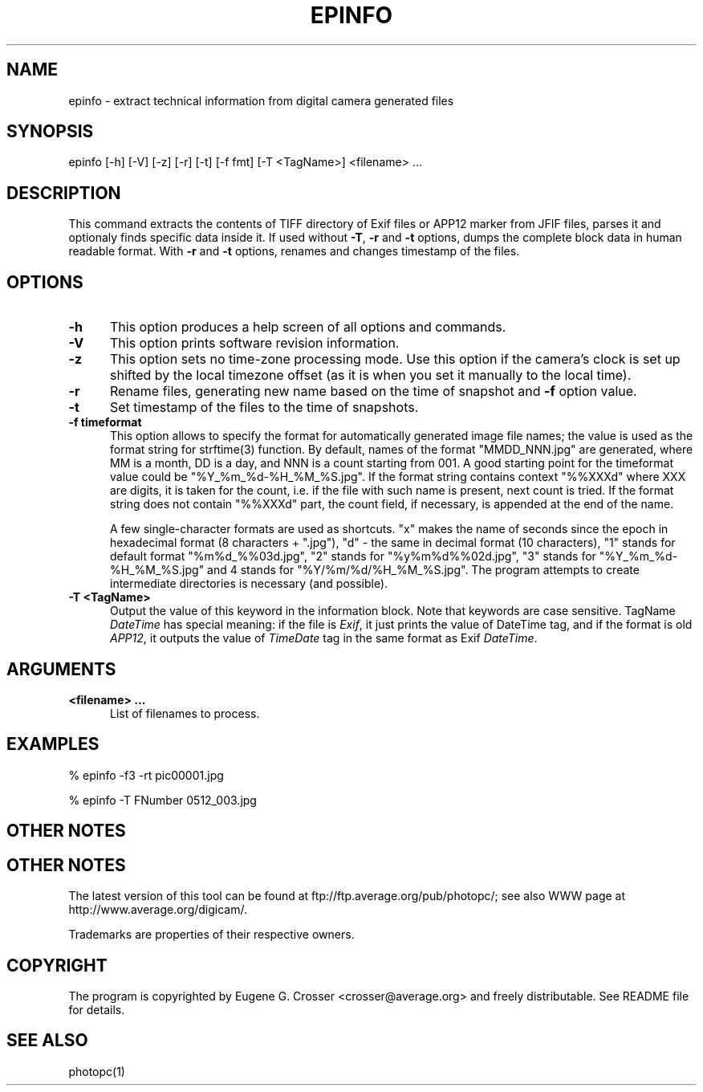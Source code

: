 .\"	$Id: epinfo.man,v 1.5 1999/03/21 20:22:09 crosser Exp crosser $
.\"
.\"	Copyright (c) 1997,1998 Eugene G. Crosser
.\"	Copyright (c) 1998 Bruce D. Lightner (DOS/Windows support)
.\"
.\"	You may distribute and/or use for any purpose modified or unmodified
.\"	copies of this software if you preserve the copyright notice above.
.\"
.\"	THIS SOFTWARE IS PROVIDED AS IS AND COME WITH NO WARRANTY OF ANY
.\"	KIND, EITHER EXPRESSED OR IMPLIED.  IN NO EVENT WILL THE
.\"	COPYRIGHT HOLDER BE LIABLE FOR ANY DAMAGES RESULTING FROM THE
.\"	USE OF THIS SOFTWARE.
.\"
.\"	$Log: epinfo.man,v $
.\"	Revision 1.5  1999/03/21 20:22:09  crosser
.\"	sync format desc with actual program
.\"
.\"	Revision 1.4  1999/03/13 13:10:13  crosser
.\"	reflect 3.00 changes
.\"
.\"	Revision 1.3  1999/03/06 10:24:16  crosser
.\"	support Exif
.\"
.\"	Revision 1.2  1998/10/18 13:18:27  crosser
.\"	Put RCS logs and I.D. into the source
.\"
.\"	Revision 1.1  1997/08/17 08:59:54  crosser
.\"	Initial revision
.\"
.TH EPINFO 1 "24 May 1997" "PhotoPC manipulation tool" "User Commands"
.SH NAME

epinfo \- extract technical information from digital camera generated files

.SH SYNOPSIS

epinfo [-h] [-V] [-z] [-r] [-t] [-f fmt] [-T <TagName>] <filename> ...

.SH DESCRIPTION

This command extracts the contents of TIFF directory of Exif files or
APP12 marker from JFIF files, parses it and optionaly finds specific
data inside it.  If used without
.BR -T ", "-r " and "-t
options, dumps the complete block data in human readable format.  With
.B -r
and
.B -t
options, renames and changes timestamp of the files.

.PP
.SH "OPTIONS"

.TP 0.5i
.B -h
This option produces a help screen of all options and commands.

.TP 0.5i
.B -V
This option prints software revision information.

.TP 0.5i
.B -z
This option sets no time-zone processing mode.  Use this option if the
camera's clock is set up shifted by the local timezone offset (as it is
when you set it manually to the local time).

.TP 0.5i
.B -r
Rename files, generating new name based on the time of snapshot and
.B -f
option value.

.TP 0.5i
.B -t
Set timestamp of the files to the time of snapshots.

.TP 0.5i
.B -f timeformat
This option allows to specify the format for automatically generated
image file names; the value is used as the format string for strftime(3)
function.  By default, names of the format "MMDD_NNN.jpg" are generated,
where MM is a month, DD is a day, and NNN is a count starting from 001.
A good starting point for the timeformat value could be
"%Y_%m_%d-%H_%M_%S.jpg".  If the format string contains context "%%XXXd"
where XXX are digits, it is taken for the count, i.e. if the file with
such name is present, next count is tried.  If the format string does
not contain "%%XXXd" part, the count field, if necessary, is appended at
the end of the name.

A few single-character formats are used as shortcuts.  "x" makes the
name of seconds since the epoch in hexadecimal format (8 characters +
".jpg"), "d" - the same in decimal format (10 characters), "1" stands
for default format "%m%d_%%03d.jpg", "2" stands for "%y%m%d%%02d.jpg",
"3" stands for "%Y_%m_%d-%H_%M_%S.jpg" and 4 stands for
"%Y/%m/%d/%H_%M_%S.jpg".  The program attempts to create intermediate
directories is necessary (and possible).

.TP 0.5i
.B -T <TagName>
Output the value of this keyword in the information block.  Note that
keywords are case sensitive.  TagName
.I DateTime
has special meaning: if the file is
.IR Exif ",
it just prints the value of DateTime tag, and if the format is old
.IR APP12 ",
it outputs the value of
.I TimeDate
tag in the same format as Exif
.IR DateTime ".

.SH ARGUMENTS

.TP 0.5i
.B <filename> ...
List of filenames to process.

.SH EXAMPLES

% epinfo -f3 -rt pic00001.jpg

% epinfo -T FNumber 0512_003.jpg

.SH OTHER NOTES

.SH OTHER NOTES

The latest version of this tool can be found at
ftp://ftp.average.org/pub/photopc/; see also WWW page at
http://www.average.org/digicam/.

Trademarks are properties of their respective owners.

.SH COPYRIGHT

The program is copyrighted by Eugene G. Crosser <crosser@average.org>
and freely distributable.  See README file for details.

.SH SEE ALSO

photopc(1)
